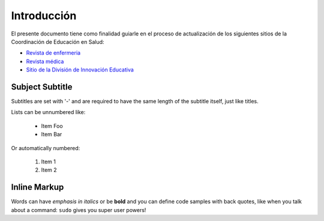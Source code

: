 Introducción
===============
El presente documento tiene como finalidad guiarle en el proceso de actualización de los siguientes sitios de la Coordinación de Educación en Salud:

* `Revista de enfermeria <http://revistaenfermeria.imss.gob.mx>`_
* `Revista médica <http://revistamedica.imss.gob.mx>`_
* `Sitio de la División de Innovación Educativa <http://innovacioneducativa.imss.gob.mx>`_
 
Subject Subtitle
----------------
Subtitles are set with '-' and are required to have the same length
of the subtitle itself, just like titles.
 
Lists can be unnumbered like:
 
 * Item Foo
 * Item Bar
 
Or automatically numbered:
 
 #. Item 1
 #. Item 2
 
Inline Markup
-------------
Words can have *emphasis in italics* or be **bold** and you can define
code samples with back quotes, like when you talk about a command: ``sudo``
gives you super user powers!
